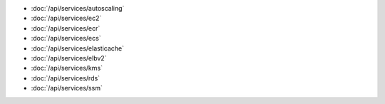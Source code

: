 - :doc:`/api/services/autoscaling`
- :doc:`/api/services/ec2`
- :doc:`/api/services/ecr`
- :doc:`/api/services/ecs`
- :doc:`/api/services/elasticache`
- :doc:`/api/services/elbv2`
- :doc:`/api/services/kms`
- :doc:`/api/services/rds`
- :doc:`/api/services/ssm`
